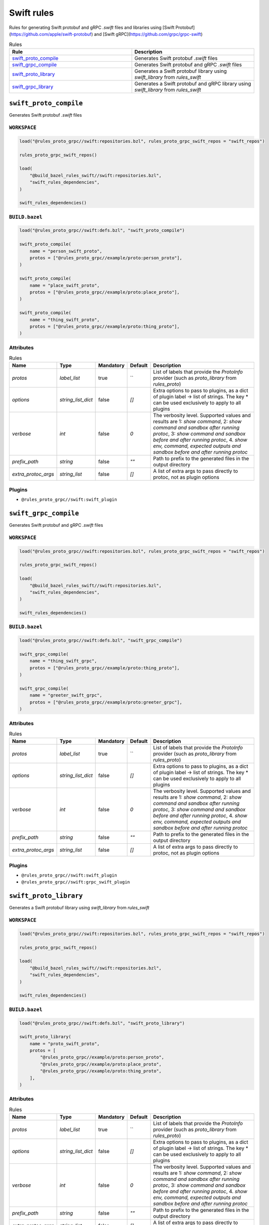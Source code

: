 Swift rules
===========

Rules for generating Swift protobuf and gRPC `.swift` files and libraries using [Swift Protobuf](https://github.com/apple/swift-protobuf) and [Swift gRPC](https://github.com/grpc/grpc-swift)

.. list-table:: Rules
   :widths: 1 1
   :header-rows: 1

   * - Rule
     - Description
   * - `swift_proto_compile <swift_proto_compile>`_
     - Generates Swift protobuf `.swift` files
   * - `swift_grpc_compile <swift_grpc_compile>`_
     - Generates Swift protobuf and gRPC `.swift` files
   * - `swift_proto_library <swift_proto_library>`_
     - Generates a Swift protobuf library using `swift_library` from `rules_swift`
   * - `swift_grpc_library <swift_grpc_library>`_
     - Generates a Swift protobuf and gRPC library using `swift_library` from `rules_swift`

``swift_proto_compile``
-----------------------

Generates Swift protobuf `.swift` files

``WORKSPACE``
*************

.. code-block:: starlark

   load("@rules_proto_grpc//swift:repositories.bzl", rules_proto_grpc_swift_repos = "swift_repos")
   
   rules_proto_grpc_swift_repos()
   
   load(
       "@build_bazel_rules_swift//swift:repositories.bzl",
       "swift_rules_dependencies",
   )
   
   swift_rules_dependencies()

``BUILD.bazel``
***************

.. code-block:: starlark

   load("@rules_proto_grpc//swift:defs.bzl", "swift_proto_compile")
   
   swift_proto_compile(
       name = "person_swift_proto",
       protos = ["@rules_proto_grpc//example/proto:person_proto"],
   )
   
   swift_proto_compile(
       name = "place_swift_proto",
       protos = ["@rules_proto_grpc//example/proto:place_proto"],
   )
   
   swift_proto_compile(
       name = "thing_swift_proto",
       protos = ["@rules_proto_grpc//example/proto:thing_proto"],
   )

Attributes
**********

.. list-table:: Rules
   :header-rows: 1

   * - Name
     - Type
     - Mandatory
     - Default
     - Description
   * - `protos`
     - `label_list`
     - true
     - ``
     - List of labels that provide the `ProtoInfo` provider (such as `proto_library` from `rules_proto`)
   * - `options`
     - `string_list_dict`
     - false
     - `[]`
     - Extra options to pass to plugins, as a dict of plugin label -> list of strings. The key * can be used exclusively to apply to all plugins
   * - `verbose`
     - `int`
     - false
     - `0`
     - The verbosity level. Supported values and results are 1: *show command*, 2: *show command and sandbox after running protoc*, 3: *show command and sandbox before and after running protoc*, 4. *show env, command, expected outputs and sandbox before and after running protoc*
   * - `prefix_path`
     - `string`
     - false
     - `""`
     - Path to prefix to the generated files in the output directory
   * - `extra_protoc_args`
     - `string_list`
     - false
     - `[]`
     - A list of extra args to pass directly to protoc, not as plugin options

Plugins
*******

- ``@rules_proto_grpc//swift:swift_plugin``

``swift_grpc_compile``
----------------------

Generates Swift protobuf and gRPC `.swift` files

``WORKSPACE``
*************

.. code-block:: starlark

   load("@rules_proto_grpc//swift:repositories.bzl", rules_proto_grpc_swift_repos = "swift_repos")
   
   rules_proto_grpc_swift_repos()
   
   load(
       "@build_bazel_rules_swift//swift:repositories.bzl",
       "swift_rules_dependencies",
   )
   
   swift_rules_dependencies()

``BUILD.bazel``
***************

.. code-block:: starlark

   load("@rules_proto_grpc//swift:defs.bzl", "swift_grpc_compile")
   
   swift_grpc_compile(
       name = "thing_swift_grpc",
       protos = ["@rules_proto_grpc//example/proto:thing_proto"],
   )
   
   swift_grpc_compile(
       name = "greeter_swift_grpc",
       protos = ["@rules_proto_grpc//example/proto:greeter_grpc"],
   )

Attributes
**********

.. list-table:: Rules
   :header-rows: 1

   * - Name
     - Type
     - Mandatory
     - Default
     - Description
   * - `protos`
     - `label_list`
     - true
     - ``
     - List of labels that provide the `ProtoInfo` provider (such as `proto_library` from `rules_proto`)
   * - `options`
     - `string_list_dict`
     - false
     - `[]`
     - Extra options to pass to plugins, as a dict of plugin label -> list of strings. The key * can be used exclusively to apply to all plugins
   * - `verbose`
     - `int`
     - false
     - `0`
     - The verbosity level. Supported values and results are 1: *show command*, 2: *show command and sandbox after running protoc*, 3: *show command and sandbox before and after running protoc*, 4. *show env, command, expected outputs and sandbox before and after running protoc*
   * - `prefix_path`
     - `string`
     - false
     - `""`
     - Path to prefix to the generated files in the output directory
   * - `extra_protoc_args`
     - `string_list`
     - false
     - `[]`
     - A list of extra args to pass directly to protoc, not as plugin options

Plugins
*******

- ``@rules_proto_grpc//swift:swift_plugin``
- ``@rules_proto_grpc//swift:grpc_swift_plugin``

``swift_proto_library``
-----------------------

Generates a Swift protobuf library using `swift_library` from `rules_swift`

``WORKSPACE``
*************

.. code-block:: starlark

   load("@rules_proto_grpc//swift:repositories.bzl", rules_proto_grpc_swift_repos = "swift_repos")
   
   rules_proto_grpc_swift_repos()
   
   load(
       "@build_bazel_rules_swift//swift:repositories.bzl",
       "swift_rules_dependencies",
   )
   
   swift_rules_dependencies()

``BUILD.bazel``
***************

.. code-block:: starlark

   load("@rules_proto_grpc//swift:defs.bzl", "swift_proto_library")
   
   swift_proto_library(
       name = "proto_swift_proto",
       protos = [
           "@rules_proto_grpc//example/proto:person_proto",
           "@rules_proto_grpc//example/proto:place_proto",
           "@rules_proto_grpc//example/proto:thing_proto",
       ],
   )

Attributes
**********

.. list-table:: Rules
   :header-rows: 1

   * - Name
     - Type
     - Mandatory
     - Default
     - Description
   * - `protos`
     - `label_list`
     - true
     - ``
     - List of labels that provide the `ProtoInfo` provider (such as `proto_library` from `rules_proto`)
   * - `options`
     - `string_list_dict`
     - false
     - `[]`
     - Extra options to pass to plugins, as a dict of plugin label -> list of strings. The key * can be used exclusively to apply to all plugins
   * - `verbose`
     - `int`
     - false
     - `0`
     - The verbosity level. Supported values and results are 1: *show command*, 2: *show command and sandbox after running protoc*, 3: *show command and sandbox before and after running protoc*, 4. *show env, command, expected outputs and sandbox before and after running protoc*
   * - `prefix_path`
     - `string`
     - false
     - `""`
     - Path to prefix to the generated files in the output directory
   * - `extra_protoc_args`
     - `string_list`
     - false
     - `[]`
     - A list of extra args to pass directly to protoc, not as plugin options
   * - `deps`
     - `label_list`
     - false
     - `[]`
     - List of labels to pass as deps attr to underlying lang_library rule
   * - `module_name`
     - `string`
     - false
     - ``
     - The name of the Swift module being built.

``swift_grpc_library``
----------------------

Generates a Swift protobuf and gRPC library using `swift_library` from `rules_swift`

``WORKSPACE``
*************

.. code-block:: starlark

   load("@rules_proto_grpc//swift:repositories.bzl", rules_proto_grpc_swift_repos = "swift_repos")
   
   rules_proto_grpc_swift_repos()
   
   load(
       "@build_bazel_rules_swift//swift:repositories.bzl",
       "swift_rules_dependencies",
   )
   
   swift_rules_dependencies()

``BUILD.bazel``
***************

.. code-block:: starlark

   load("@rules_proto_grpc//swift:defs.bzl", "swift_grpc_library")
   
   swift_grpc_library(
       name = "greeter_swift_grpc",
       protos = [
           "@rules_proto_grpc//example/proto:greeter_grpc",
           "@rules_proto_grpc//example/proto:thing_proto",
       ],
   )

Attributes
**********

.. list-table:: Rules
   :header-rows: 1

   * - Name
     - Type
     - Mandatory
     - Default
     - Description
   * - `protos`
     - `label_list`
     - true
     - ``
     - List of labels that provide the `ProtoInfo` provider (such as `proto_library` from `rules_proto`)
   * - `options`
     - `string_list_dict`
     - false
     - `[]`
     - Extra options to pass to plugins, as a dict of plugin label -> list of strings. The key * can be used exclusively to apply to all plugins
   * - `verbose`
     - `int`
     - false
     - `0`
     - The verbosity level. Supported values and results are 1: *show command*, 2: *show command and sandbox after running protoc*, 3: *show command and sandbox before and after running protoc*, 4. *show env, command, expected outputs and sandbox before and after running protoc*
   * - `prefix_path`
     - `string`
     - false
     - `""`
     - Path to prefix to the generated files in the output directory
   * - `extra_protoc_args`
     - `string_list`
     - false
     - `[]`
     - A list of extra args to pass directly to protoc, not as plugin options
   * - `deps`
     - `label_list`
     - false
     - `[]`
     - List of labels to pass as deps attr to underlying lang_library rule
   * - `module_name`
     - `string`
     - false
     - ``
     - The name of the Swift module being built.
